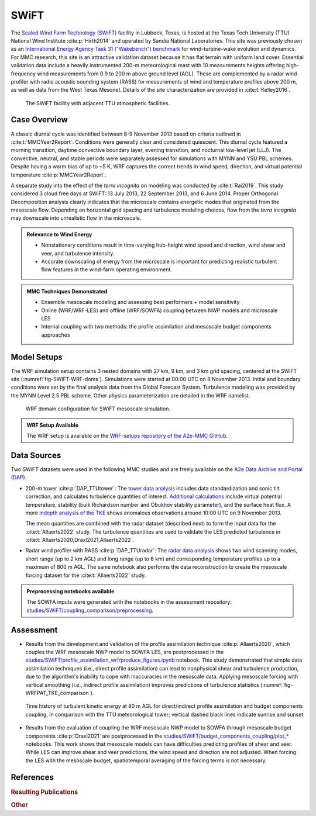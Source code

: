 *****
SWiFT 
*****

The `Scaled Wind Farm Technology (SWiFT)
<https://energy.sandia.gov/programs/renewable-energy/wind-power/swift-facilities/>`_ facility in
Lubbock, Texas, is hosted at the Texas Tech University (TTU) National Wind Institute
:cite:p:`Hirth2014` and operated by Sandia National Laboratories. This site was previously chosen as
an `International Energy Agency Task 31 ("Wakebench") benchmark
<https://wakebench-swift.readthedocs.io/>`_ for wind-turbine-wake evolution and dynamics. For MMC
research, this site is an attractive validation dataset because it has flat terrain with uniform
land cover. Essential validation data include a heavily instrumented 200-m meteorological mast with
10 measurements heights offering high-frequency wind measurements from 0.9 to 200 m above ground
level (AGL). These are complemented by a radar wind profiler with radio acoustic sounding system
(RASS) for measurements of wind and temperature profiles above 200 m, as well as data from the West
Texas Mesonet. Details of the site characterization are provided in :cite:t:`Kelley2016`. 

  .. _fig-SWIFT-site:
  .. figure:: ../img/SWiFT_site.png
    :width: 600
    :align: center

    The SWiFT facility with adjacent TTU atmospheric facilities.


Case Overview
-------------

A classic diurnal cycle was identified between 8-9 November 2013 based on criteria outlined in
:cite:t:`MMCYear2Report`. Conditions were generally clear and considered quiescent. This diurnal
cycle featured a morning transition, daytime convective boundary layer, evening transition, and
nocturnal low-level jet (LLJ). The convective, neutral, and stable periods were separately assessed
for simulations with MYNN and YSU PBL schemes. Despite having a warm bias of up to ~5 K,
WRF captures the correct trends in wind speed, direction, and virtual potential temperature
:cite:p:`MMCYear2Report`.

A separate study into the effect of the *terra incognita* on modeling was conducted by
:cite:t:`Rai2019`. This study considered 3 cloud free days at SWiFT: 13 July 2013, 22 September
2013, and 6 June 2014. Proper Orthogonal Decomposition analysis clearly indicates that the
microscale contains energetic modes that originated from the mesoscale flow. Depending on horizontal
grid spacing and turbulence modeling choices, flow from the *terra incognita* may downscale into
unrealistic flow in the microscale. 

.. admonition:: Relevance to Wind Energy

   - Nonstationary conditions result in time-varying hub-height wind speed and direction, wind shear
     and veer, and turbulence intensity. 
   - Accurate downscaling of energy from the microscale is important for predicting realistic
     turbulent flow features in the wind-farm operating environment.

.. admonition:: MMC Techniques Demonstrated

   - Ensemble mesoscale modeling and assessing best performers + model sensitivity
   - Online (WRF/WRF-LES) and offline (WRF/SOWFA) coupling between NWP models and microscale LES
   - Internal coupling with two methods: the profile assimilation and mesoscale budget components
     approaches


Model Setups
------------

The WRF simulation setup contains 3 nested domains with 27 km, 9 km, and 3 km grid spacing, centered
at the SWiFT site (:numref:`fig-SWIFT-WRF-doms`). Simulations were started at 00:00 UTC on 8
November 2013. Initial and boundary conditions were set by the final analysis data from the Global
Forecast System. Turbulence modeling was provided by the MYNN Level 2.5 PBL scheme. Other physics
parameterization are detailed in the WRF namelist. 

  .. _fig-SWIFT-WRF-doms:
  .. figure:: ../img/SWiFT_WRF_domains.png
    :width: 400
    :align: center

    WRF domain configuration for SWiFT mesoscale simulation.

.. admonition::
   WRF Setup Available

   The WRF setup is available on the `WRF-setups repository of the A2e-MMC GitHub
   <https://github.com/a2e-mmc/WRF-setups/tree/master/SWiFT/20131108_GFS>`_.


Data Sources
------------

Two SWiFT datasets were used in the following MMC studies and are freely available on the `A2e Data 
Archive and Portal (DAP) <https://a2e.energy.gov/data#ProjectFilter=%5B%22mmc%22%5D>`_.

* 200-m tower :cite:p:`DAP_TTUtower`: The `tower data analysis 
  <https://github.com/a2e-mmc/assessment/blob/master/datasets/SWiFT/process_TTU_tower.ipynb>`_
  includes data standardization and sonic tilt correction, and calculates turbulence quantities of
  interest. `Additional calculations
  <https://github.com/a2e-mmc/assessment/blob/master/datasets/SWiFT/TTU_tower_heatflux_stability.ipynb>`_
  include virtual potential temperature, stability (bulk Richardson number and Obukhov stability
  parameter), and the surface heat flux. A more `indepth analysis of the TKE
  <https://github.com/a2e-mmc/assessment/blob/master/datasets/SWiFT/TTU_tower_TKE.ipynb>`_
  shows anomalous observations around 10:00 UTC on 9 November 2013.

  The mean quantities are combined with the radar dataset (described next) to form the input data
  for the :cite:t:`Allaerts2022` study. The turbulence quantities are used to validate the LES
  predicted turbulence in :cite:t:`Allaerts2020,Draxl2021,Allaerts2022`. 

* Radar wind profiler with RASS :cite:p:`DAP_TTUradar`: The `radar data analysis
  <https://github.com/a2e-mmc/assessment/blob/master/datasets/SWiFT/process_TTU_radar.ipynb>`_ shows
  two wind scanning modes, short range (up to 2 km AGL) and long range (up to 6 km) and
  corresponding temperature profiles up to a maximum of 800 m AGL. The same notebook also performs
  the data reconstruction to create the mesoscale forcing dataset for the :cite:t:`Allaerts2022`
  study.

.. admonition::
   Preprocessing notebooks available

   The SOWFA inputs were generated with the notebooks in the assessment repository:
   `studies/SWiFT/coupling_comparison/preprocessing
   <https://github.com/a2e-mmc/assessment/tree/master/studies/SWiFT/coupling_comparison/preprocessing/internal>`_.


Assessment
----------

* Results from the development and validation of the profile assimilation technique
  :cite:p:`Allaerts2020`, which couples the WRF mesoscale NWP model to SOWFA LES, are postprocessed
  in the
  `studies/SWiFT/profile_assimilation_wrf/produce_figures.ipynb
  <https://github.com/a2e-mmc/assessment/blob/master/studies/SWiFT/profile_assimilation_wrf/produce_figures.ipynb>`_
  notebook. This study demonstrated that simple data assimilation techniques (i.e., direct profile
  assimilation) can lead to nonphysical shear and turbulence production, due to the algorithm's
  inability to cope with inaccuracies in the mesoscale data. Applying mesoscale forcing with
  vertical smoothing (i.e., indirect profile assimilation) improves predictions of turbulence
  statistics (:numref:`fig-WRFPAT_TKE_comparison`). 

  .. _fig-WRFPAT_TKE_comparison:
  .. figure:: ../img/SWiFT_PAT_TKE_timehistory.png
    :width: 600
    :align: center

    Time history of turbulent kinetic energy at 80 m AGL for direct/indirect profile assimilation
    and budget components coupling, in comparison with the TTU meteorological tower; vertical dashed
    black lines indicate sunrise and sunset

* Results from the evaluation of coupling the WRF mesoscale NWP model to SOWFA through mesoscale
  budget components :cite:p:`Draxl2021` are postprocessed in the
  `studies/SWiFT/budget_components_coupling/plot_*
  <https://github.com/a2e-mmc/assessment/tree/master/studies/SWiFT/budget_components_coupling>`_
  notebooks. This work shows that mesoscale models can have difficulties predicting profiles of
  shear and veer. While LES can improve shear and veer predictions, the wind speed and direction are
  not adjusted. When forcing the LES with the mesoscale budget, spatiotemporal averaging of the
  forcing terms is not necessary. 


References
----------

.. rubric:: Resulting Publications

..
    :labelprefix: swift-   
    :keyprefix: swift-   

.. bibliography:: ../all_project_pubs.bib
    :filter: mmc_rtd_section % "SWIFT"

.. rubric:: Other

.. bibliography:: swift_refs.bib

